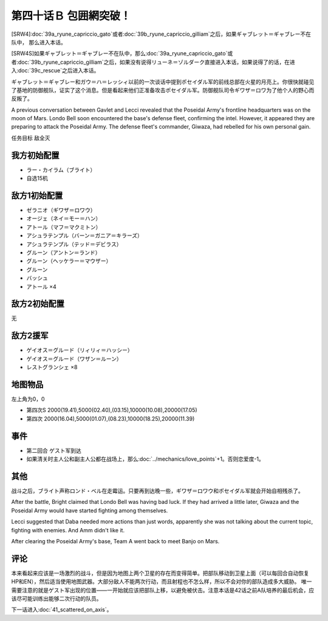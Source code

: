 .. meta::
   :description: [SRW4]第三十九话Ａ リューネ・カプリッチオ （ガトー）或者第三十九话Ｂ リューネ・カプリッチオ （ギリアム）之后，如果ギャブレット＝ギャブレー不在队中， 那么进入本话。 [SRW4S]如果ギャブレット＝ギャブレー不在队中，那么第三十九话Ａ リューネ・カプリッチオ （ガトー）或者第三十九话Ｂ リューネ・カプリッチオ

第四十话Ｂ 包囲網突破！
===============================================
[SRW4]\ :doc:`39a_ryune_capriccio_gato`\ 或者\ :doc:`39b_ryune_capriccio_gilliam`\ 之后，如果ギャブレット＝ギャブレー不在队中， 那么进入本话。

[SRW4S]如果ギャブレット＝ギャブレー不在队中，那么\ :doc:`39a_ryune_capriccio_gato`\ 或者\ :doc:`39b_ryune_capriccio_gilliam`\ 之后，如果没有说得リューネ＝ゾルダーク直接进入本话，如果说得了的话，在进入\ :doc:`39c_rescue`\ 之后进入本话。


ギャブレット＝ギャブレー和ガウ＝ハ＝レッシィ以前的一次谈话中提到ポセイダル军的前线总部在火星的月亮上。你很快就碰见了基地的防御舰队，证实了这个消息。但是看起来他们正准备攻击ポセイダル军。防御舰队司令ギワザ＝ロワ为了他个人的野心而反叛了。

A previous conversation between Gavlet and Lecci revealed that the Poseidal Army's frontline headquarters was on the moon of Mars. Londo Bell soon encountered the base's defense fleet, confirming the intel. However, it appeared they are preparing to attack the Poseidal Army. The defense fleet's commander, Giwaza, had rebelled for his own personal gain.

任务目标 敌全灭

-----------------
我方初始配置
-----------------

* ラー・カイラム（ブライト）
* 自选15机

-----------------
敌方1初始配置
-----------------

* ゼラニオ（ギワザ＝ロワウ）
* オージェ（ネイ＝モー＝ハン）
* アトール（マフ＝マクミトン）
* アシュラテンプル（バーン＝ガニア＝キラーズ）
* アシュラテンプル（テッド＝デビラス）
* グルーン（アントン＝ランド）
* グルーン（ヘッケラー＝マウザー）
* グルーン
* バッシュ
* アトール ×4

-----------------
敌方2初始配置
-----------------
无

-----------------
敌方2援军
-----------------

* ゲイオス＝グルード（リィリィ＝ハッシー）
* ゲイオス＝グルード（ワザン＝ルーン）
* レストグランシェ ×8

-------------
地图物品
-------------

左上角为0，0

* 第四次S 2000(19.41),5000(02.40),(03.15),10000(10.08),20000(17.05) 
* 第四次 2000(16.04),5000(01.07),(08.23),10000(18.25),20000(11.39) 

-------------
事件
-------------

* 第二回合 ゲスト军到达
* 如果清关时主人公和副主人公都在战场上，那么\ :doc:`../mechanics/love_points`\ +1。否则恋爱度-1。

-------------
其他
-------------

战斗之后，ブライト声称ロンド・ベル在走霉运。只要再到达晚一些，ギワザ＝ロワウ和ポセイダル军就会开始自相残杀了。

After the battle, Bright claimed that Londo Bell was having bad luck. If they had arrived a little later, Giwaza and the Poseidal Army would have started fighting among themselves.

Lecci suggested that Daba needed more actions than just words, apparently she was not talking about the current topic, fighting with enemies. And Amm didn't like it. 

After clearing the Poseidal Army's base, Team A went back to meet Banjo on Mars. 


-------------
评论
-------------

本来看起来应该是一场激烈的战斗，但是因为地图上两个卫星的存在而变得简单。把部队移动到卫星上面（可以每回合自动恢复HP和EN），然后适当使用地图武器。大部分敌人不能两次行动，而且射程也不怎么样，所以不会对你的部队造成多大威胁。 唯一需要注意的就是ゲスト军出现的位置——一开始就应该把部队上移，以避免被伏击。注意本话是42话之前A队培养的最后机会，应该尽可能训练出能够二次行动的队员。


下一话进入\ :doc:`41_scattered_on_axis`\ 。


